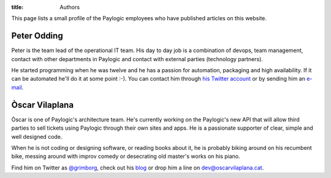 :title: Authors

This page lists a small profile of the Paylogic employees who have published
articles on this website.

Peter Odding
============

Peter is the team lead of the operational IT team. His day to day job is a
combination of devops, team management, contact with other departments in
Paylogic and contact with external parties (technology partners).

He started programming when he was twelve and he has a passion for automation,
packaging and high availability. If it can be automated he'll do it at some
point :-). You can contact him through `his Twitter account
<http://twitter.com/peterodding>`_ or by sending him an `e-mail
<peter@peterodding.com>`_.

Òscar Vilaplana
===============

Òscar is one of Paylogic's architecture team. He's currently working on the
Paylogic's new API that will allow third parties to sell tickets using Paylogic
through their own sites and apps. He is a passionate supporter of clear, simple
and well designed code.

When he is not coding or designing software, or reading books about it, he is
probably biking around on his recumbent bike, messing around with improv comedy
or desecrating old master's works on his piano.

Find him on Twitter as `@grimborg <http://twitter.com/grimborg>`_, check out
his `blog <http://oscarvilaplana.cat>`_ or drop him a line on
`dev@oscarvilaplana.cat <dev@oscarvilaplana.cat>`_.
